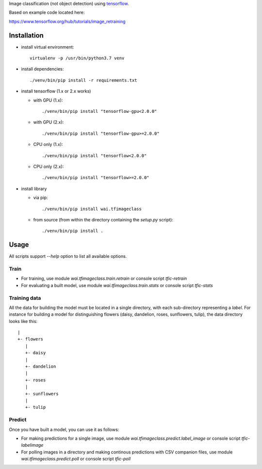 Image classification (not object detection) using `tensorflow <https://www.tensorflow.org/>`__.

Based on example code located here:

`https://www.tensorflow.org/hub/tutorials/image_retraining <https://www.tensorflow.org/hub/tutorials/image_retraining>`__


Installation
============

- install virtual environment::

    virtualenv -p /usr/bin/python3.7 venv

- install dependencies::

    ./venv/bin/pip install -r requirements.txt

- install tensorflow (1.x or 2.x works)

  - with GPU (1.x)::

      ./venv/bin/pip install "tensorflow-gpu<2.0.0"

  - with GPU (2.x)::

      ./venv/bin/pip install "tensorflow-gpu>=2.0.0"

  - CPU only (1.x)::

      ./venv/bin/pip install "tensorflow<2.0.0"

  - CPU only (2.x)::

      ./venv/bin/pip install "tensorflow>=2.0.0"

- install library

  - via pip::

      ./venv/bin/pip install wai.tfimageclass

  - from source (from within the directory containing the `setup.py` script)::

      ./venv/bin/pip install .


Usage
=====

All scripts support `--help` option to list all available options.


Train
-----

- For training, use module `wai.tfimageclass.train.retrain` or console script `tfic-retrain`
- For evaluating a built model, use module `wai.tfimageclass.train.stats` or console script `tfic-stats`


Training data
-------------

All the data for building the model must be located in a single directory, with each sub-directory representing
a *label*. For instance for building a model for distinguishing flowers (daisy, dandelion, roses, sunflowers, tulip),
the data directory looks like this::

   |
   +- flowers
      |
      +- daisy
      |
      +- dandelion
      |
      +- roses
      |
      +- sunflowers
      |
      +- tulip


Predict
-------

Once you have built a model, you can use it as follows:

- For making predictions for a single image, use module `wai.tfimageclass.predict.label_image` or console
  script `tfic-labelimage`
- For polling images in a directory and making continous predictions with CSV companion files, use
  module `wai.tfimageclass.predict.poll` or console script `tfic-poll`
